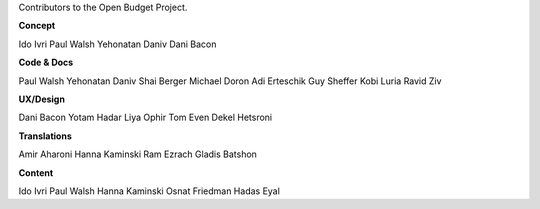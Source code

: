 Contributors to the Open Budget Project.

**Concept**

Ido Ivri
Paul Walsh
Yehonatan Daniv
Dani Bacon


**Code & Docs**

Paul Walsh
Yehonatan Daniv
Shai Berger
Michael Doron
Adi Erteschik
Guy Sheffer
Kobi Luria
Ravid Ziv


**UX/Design**

Dani Bacon
Yotam Hadar
Liya Ophir
Tom Even
Dekel Hetsroni


**Translations**

Amir Aharoni
Hanna Kaminski
Ram Ezrach
Gladis Batshon


**Content**

Ido Ivri
Paul Walsh
Hanna Kaminski
Osnat Friedman
Hadas Eyal
